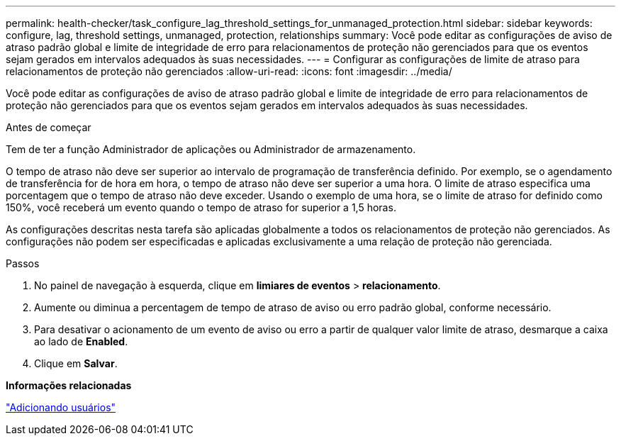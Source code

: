 ---
permalink: health-checker/task_configure_lag_threshold_settings_for_unmanaged_protection.html 
sidebar: sidebar 
keywords: configure, lag, threshold settings, unmanaged, protection, relationships 
summary: Você pode editar as configurações de aviso de atraso padrão global e limite de integridade de erro para relacionamentos de proteção não gerenciados para que os eventos sejam gerados em intervalos adequados às suas necessidades. 
---
= Configurar as configurações de limite de atraso para relacionamentos de proteção não gerenciados
:allow-uri-read: 
:icons: font
:imagesdir: ../media/


[role="lead"]
Você pode editar as configurações de aviso de atraso padrão global e limite de integridade de erro para relacionamentos de proteção não gerenciados para que os eventos sejam gerados em intervalos adequados às suas necessidades.

.Antes de começar
Tem de ter a função Administrador de aplicações ou Administrador de armazenamento.

O tempo de atraso não deve ser superior ao intervalo de programação de transferência definido. Por exemplo, se o agendamento de transferência for de hora em hora, o tempo de atraso não deve ser superior a uma hora. O limite de atraso especifica uma porcentagem que o tempo de atraso não deve exceder. Usando o exemplo de uma hora, se o limite de atraso for definido como 150%, você receberá um evento quando o tempo de atraso for superior a 1,5 horas.

As configurações descritas nesta tarefa são aplicadas globalmente a todos os relacionamentos de proteção não gerenciados. As configurações não podem ser especificadas e aplicadas exclusivamente a uma relação de proteção não gerenciada.

.Passos
. No painel de navegação à esquerda, clique em *limiares de eventos* > *relacionamento*.
. Aumente ou diminua a percentagem de tempo de atraso de aviso ou erro padrão global, conforme necessário.
. Para desativar o acionamento de um evento de aviso ou erro a partir de qualquer valor limite de atraso, desmarque a caixa ao lado de *Enabled*.
. Clique em *Salvar*.


*Informações relacionadas*

link:../config/task_add_users.html["Adicionando usuários"]
